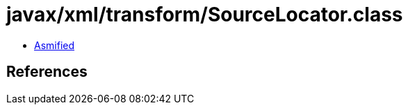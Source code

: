= javax/xml/transform/SourceLocator.class

 - link:SourceLocator-asmified.java[Asmified]

== References

